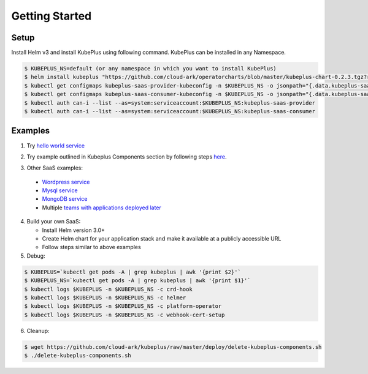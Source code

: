 =================
Getting Started
=================

Setup
------

Install Helm v3 and install KubePlus using following command.
KubePlus can be installed in any Namespace. 

.. code-block:: bash

    $ KUBEPLUS_NS=default (or any namespace in which you want to install KubePlus)
    $ helm install kubeplus "https://github.com/cloud-ark/operatorcharts/blob/master/kubeplus-chart-0.2.3.tgz?raw=true" -n $KUBEPLUS_NS
    $ kubectl get configmaps kubeplus-saas-provider-kubeconfig -n $KUBEPLUS_NS -o jsonpath="{.data.kubeplus-saas-provider\.json}" > provider-kubeconfig.json
    $ kubectl get configmaps kubeplus-saas-consumer-kubeconfig -n $KUBEPLUS_NS -o jsonpath="{.data.kubeplus-saas-consumer\.json}" > consumer-kubeconfig.json
    $ kubectl auth can-i --list --as=system:serviceaccount:$KUBEPLUS_NS:kubeplus-saas-provider
    $ kubectl auth can-i --list --as=system:serviceaccount:$KUBEPLUS_NS:kubeplus-saas-consumer

Examples
---------

1. Try `hello world service`_

.. _hello world service: https://cloud-ark.github.io/kubeplus/docs/html/html/sample-example.html


2. Try example outlined in Kubeplus Components section by following steps `here`_.

.. _here: https://github.com/cloud-ark/kubeplus/blob/master/examples/resource-composition/steps.txt

3. Other SaaS examples:

  - `Wordpress service`_
  - `Mysql service`_
  - `MongoDB service`_
  - Multiple `teams with applications deployed later`_

.. _Wordpress service: https://github.com/cloud-ark/kubeplus/blob/master//examples/multitenancy/wordpress-mysqlcluster-stack/steps.txt

.. _Mysql service: https://github.com/cloud-ark/kubeplus/blob/master/examples/multitenancy/stacks/steps.txt

.. _MongoDB service: https://github.com/cloud-ark/kubeplus/blob/master/examples/multitenancy/mongodb-as-a-service/steps.md

.. _teams with applications deployed later: https://github.com/cloud-ark/kubeplus/blob/master/examples/multitenancy/team/steps.txt

4. Build your own SaaS:
   
   - Install Helm version 3.0+
   - Create Helm chart for your application stack and make it available at a publicly accessible URL
   - Follow steps similar to above examples

5. Debug:

.. code-block:: bash

    $ KUBEPLUS=`kubectl get pods -A | grep kubeplus | awk '{print $2}'`
    $ KUBEPLUS_NS=`kubectl get pods -A | grep kubeplus | awk '{print $1}'`
    $ kubectl logs $KUBEPLUS -n $KUBEPLUS_NS -c crd-hook
    $ kubectl logs $KUBEPLUS -n $KUBEPLUS_NS -c helmer
    $ kubectl logs $KUBEPLUS -n $KUBEPLUS_NS -c platform-operator
    $ kubectl logs $KUBEPLUS -n $KUBEPLUS_NS -c webhook-cert-setup

6. Cleanup:

.. code-block:: bash

    $ wget https://github.com/cloud-ark/kubeplus/raw/master/deploy/delete-kubeplus-components.sh
    $ ./delete-kubeplus-components.sh
